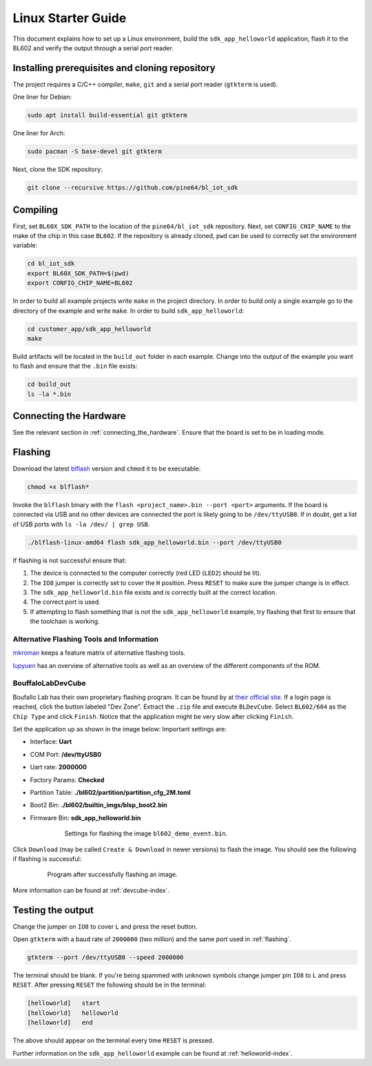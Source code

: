 Linux Starter Guide
===================

This document explains how to set up a Linux environment, build the ``sdk_app_helloworld`` application, flash it to the BL602 and verify the output through a serial port reader.

Installing prerequisites and cloning repository
-----------------------------------------------

The project requires a C/C++ compiler, ``make``, ``git`` and a serial port reader (``gtkterm`` is used).

One liner for Debian:

.. code-block:: bash

    sudo apt install build-essential git gtkterm

One liner for Arch:

.. code-block:: bash

    sudo pacman -S base-devel git gtkterm

Next, clone the SDK repository:

.. code-block:: bash

    git clone --recursive https://github.com/pine64/bl_iot_sdk

Compiling
----------------------

First, set ``BL60X_SDK_PATH`` to the location of the ``pine64/bl_iot_sdk`` repository.
Next, set ``CONFIG_CHIP_NAME`` to the make of the chip in this case ``BL602``.
If the repository is already cloned, ``pwd`` can be used to correctly set the environment variable:

.. code-block:: bash

    cd bl_iot_sdk
    export BL60X_SDK_PATH=$(pwd)
    export CONFIG_CHIP_NAME=BL602

In order to build all example projects write ``make`` in the project directory.
In order to build only a single example go to the directory of the example and write ``make``.
In order to build ``sdk_app_helloworld``:

.. code-block:: bash

    cd customer_app/sdk_app_helloworld
    make

Build artifacts will be located in the ``build_out`` folder in each example.
Change into the output of the example you want to flash and ensure that the ``.bin`` file exists:

.. code-block:: bash

    cd build_out
    ls -la *.bin

.. _connecting-hardware:

Connecting the Hardware
-----------------------

See the relevant section in :ref:`connecting_the_hardware`.
Ensure that the board is set to be in loading mode.

.. _flashing:

Flashing
--------

Download the latest `blflash <https://github.com/spacemeowx2/blflash/releases>`_ version and ``chmod`` it to be executable:

.. code-block:: bash

    chmod +x blflash*

Invoke the ``blflash`` binary with the ``flash <project_name>.bin --port <port>`` arguments.
If the board is connected via USB and no other devices are connected the port is likely going to be ``/dev/ttyUSB0``.
If in doubt, get a list of USB ports with ``ls -la /dev/ | grep USB``.

.. code-block:: bash

    ./blflash-linux-amd64 flash sdk_app_helloworld.bin --port /dev/ttyUSB0

If flashing is not successful ensure that:

1. The device is connected to the computer correctly (red LED (``LED2``) should be lit).

2. The ``IO8`` jumper is correctly set to cover the ``H`` position. Press ``RESET`` to make sure the jumper change is in effect.

3. The ``sdk_app_helloworld.bin`` file exists and is correctly built at the correct location.

4. The correct port is used.

5. If attempting to flash something that is not the ``sdk_app_helloworld`` example, try flashing that first to ensure that the toolchain is working.

Alternative Flashing Tools and Information
^^^^^^^^^^^^^^^^^^^^^^^^^^^^^^^^^^^^^^^^^^

`mkroman <https://github.com/mkroman/awesome-bouffalo#rom-tools>`_ keeps a feature matrix of alternative flashing tools.

`lupyuen <https://lupyuen.github.io/articles/pinecone#other-flashing-tools>`_ has an overview of alternative tools as well as an overview of the different components of the ROM.

BouffaloLabDevCube
^^^^^^^^^^^^^^^^^^

Boufallo Lab has their own proprietary flashing program.
It can be found by at `their official site <https://dev.bouffalolab.com/download>`_.
If a login page is reached, click the button labeled "Dev Zone".
Extract the ``.zip`` file and execute ``BLDevCube``.
Select ``BL602/604`` as the ``Chip Type`` and click ``Finish``.
Notice that the application might be very slow after clicking ``Finish``.

Set the application up as shown in the image below:
Important settings are:

- Interface: **Uart**

- COM Port: **/dev/ttyUSB0**

- Uart rate: **2000000**

- Factory Params: **Checked**

- Partition Table: **./bl602/partition/partition_cfg_2M.toml**

- Boot2 Bin: **./bl602/builtin_imgs/blsp_boot2.bin**

- Firmware Bin: **sdk_app_helloworld.bin**

   .. figure:: imgs/BLDevCube-settings.png
      :alt:

      Settings for flashing the image ``bl602_demo_event.bin``.

Click ``Download`` (may be called ``Create & Download`` in newer versions) to flash the image.
You should see the following if flashing is successful:

   .. figure:: imgs/BLDevCube-successful-flash.png
      :alt:

      Program after successfully flashing an image.

More information can be found at :ref:`devcube-index`.

Testing the output
------------------

Change the jumper on ``IO8`` to cover ``L`` and press the reset button.

Open ``gtkterm`` with a baud rate of ``2000000`` (two million) and the same port used in :ref:`flashing`.

.. code-block:: bash

    gtkterm --port /dev/ttyUSB0 --speed 2000000

The terminal should be blank.
If you're being spammed with unknown symbols change jumper pin ``IO8`` to ``L`` and press ``RESET``.
After pressing ``RESET`` the following should be in the terminal:

.. code-block:: bash

    [helloworld]   start
    [helloworld]   helloworld
    [helloworld]   end

The above should appear on the terminal every time ``RESET`` is pressed.

Further information on the ``sdk_app_helloworld`` example can be found at :ref:`helloworld-index`.


